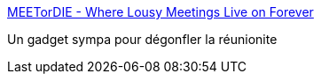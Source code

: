 :jbake-type: post
:jbake-status: published
:jbake-title: MEETorDIE - Where Lousy Meetings Live on Forever
:jbake-tags: productivité,fun,management,calculator,for:mischler,_mois_févr.,_année_2010
:jbake-date: 2010-02-22
:jbake-depth: ../
:jbake-uri: shaarli/1266831066000.adoc
:jbake-source: https://nicolas-delsaux.hd.free.fr/Shaarli?searchterm=http%3A%2F%2Fmeetordie.com%2F&searchtags=productivit%C3%A9+fun+management+calculator+for%3Amischler+_mois_f%C3%A9vr.+_ann%C3%A9e_2010
:jbake-style: shaarli

http://meetordie.com/[MEETorDIE - Where Lousy Meetings Live on Forever]

Un gadget sympa pour dégonfler la réunionite
